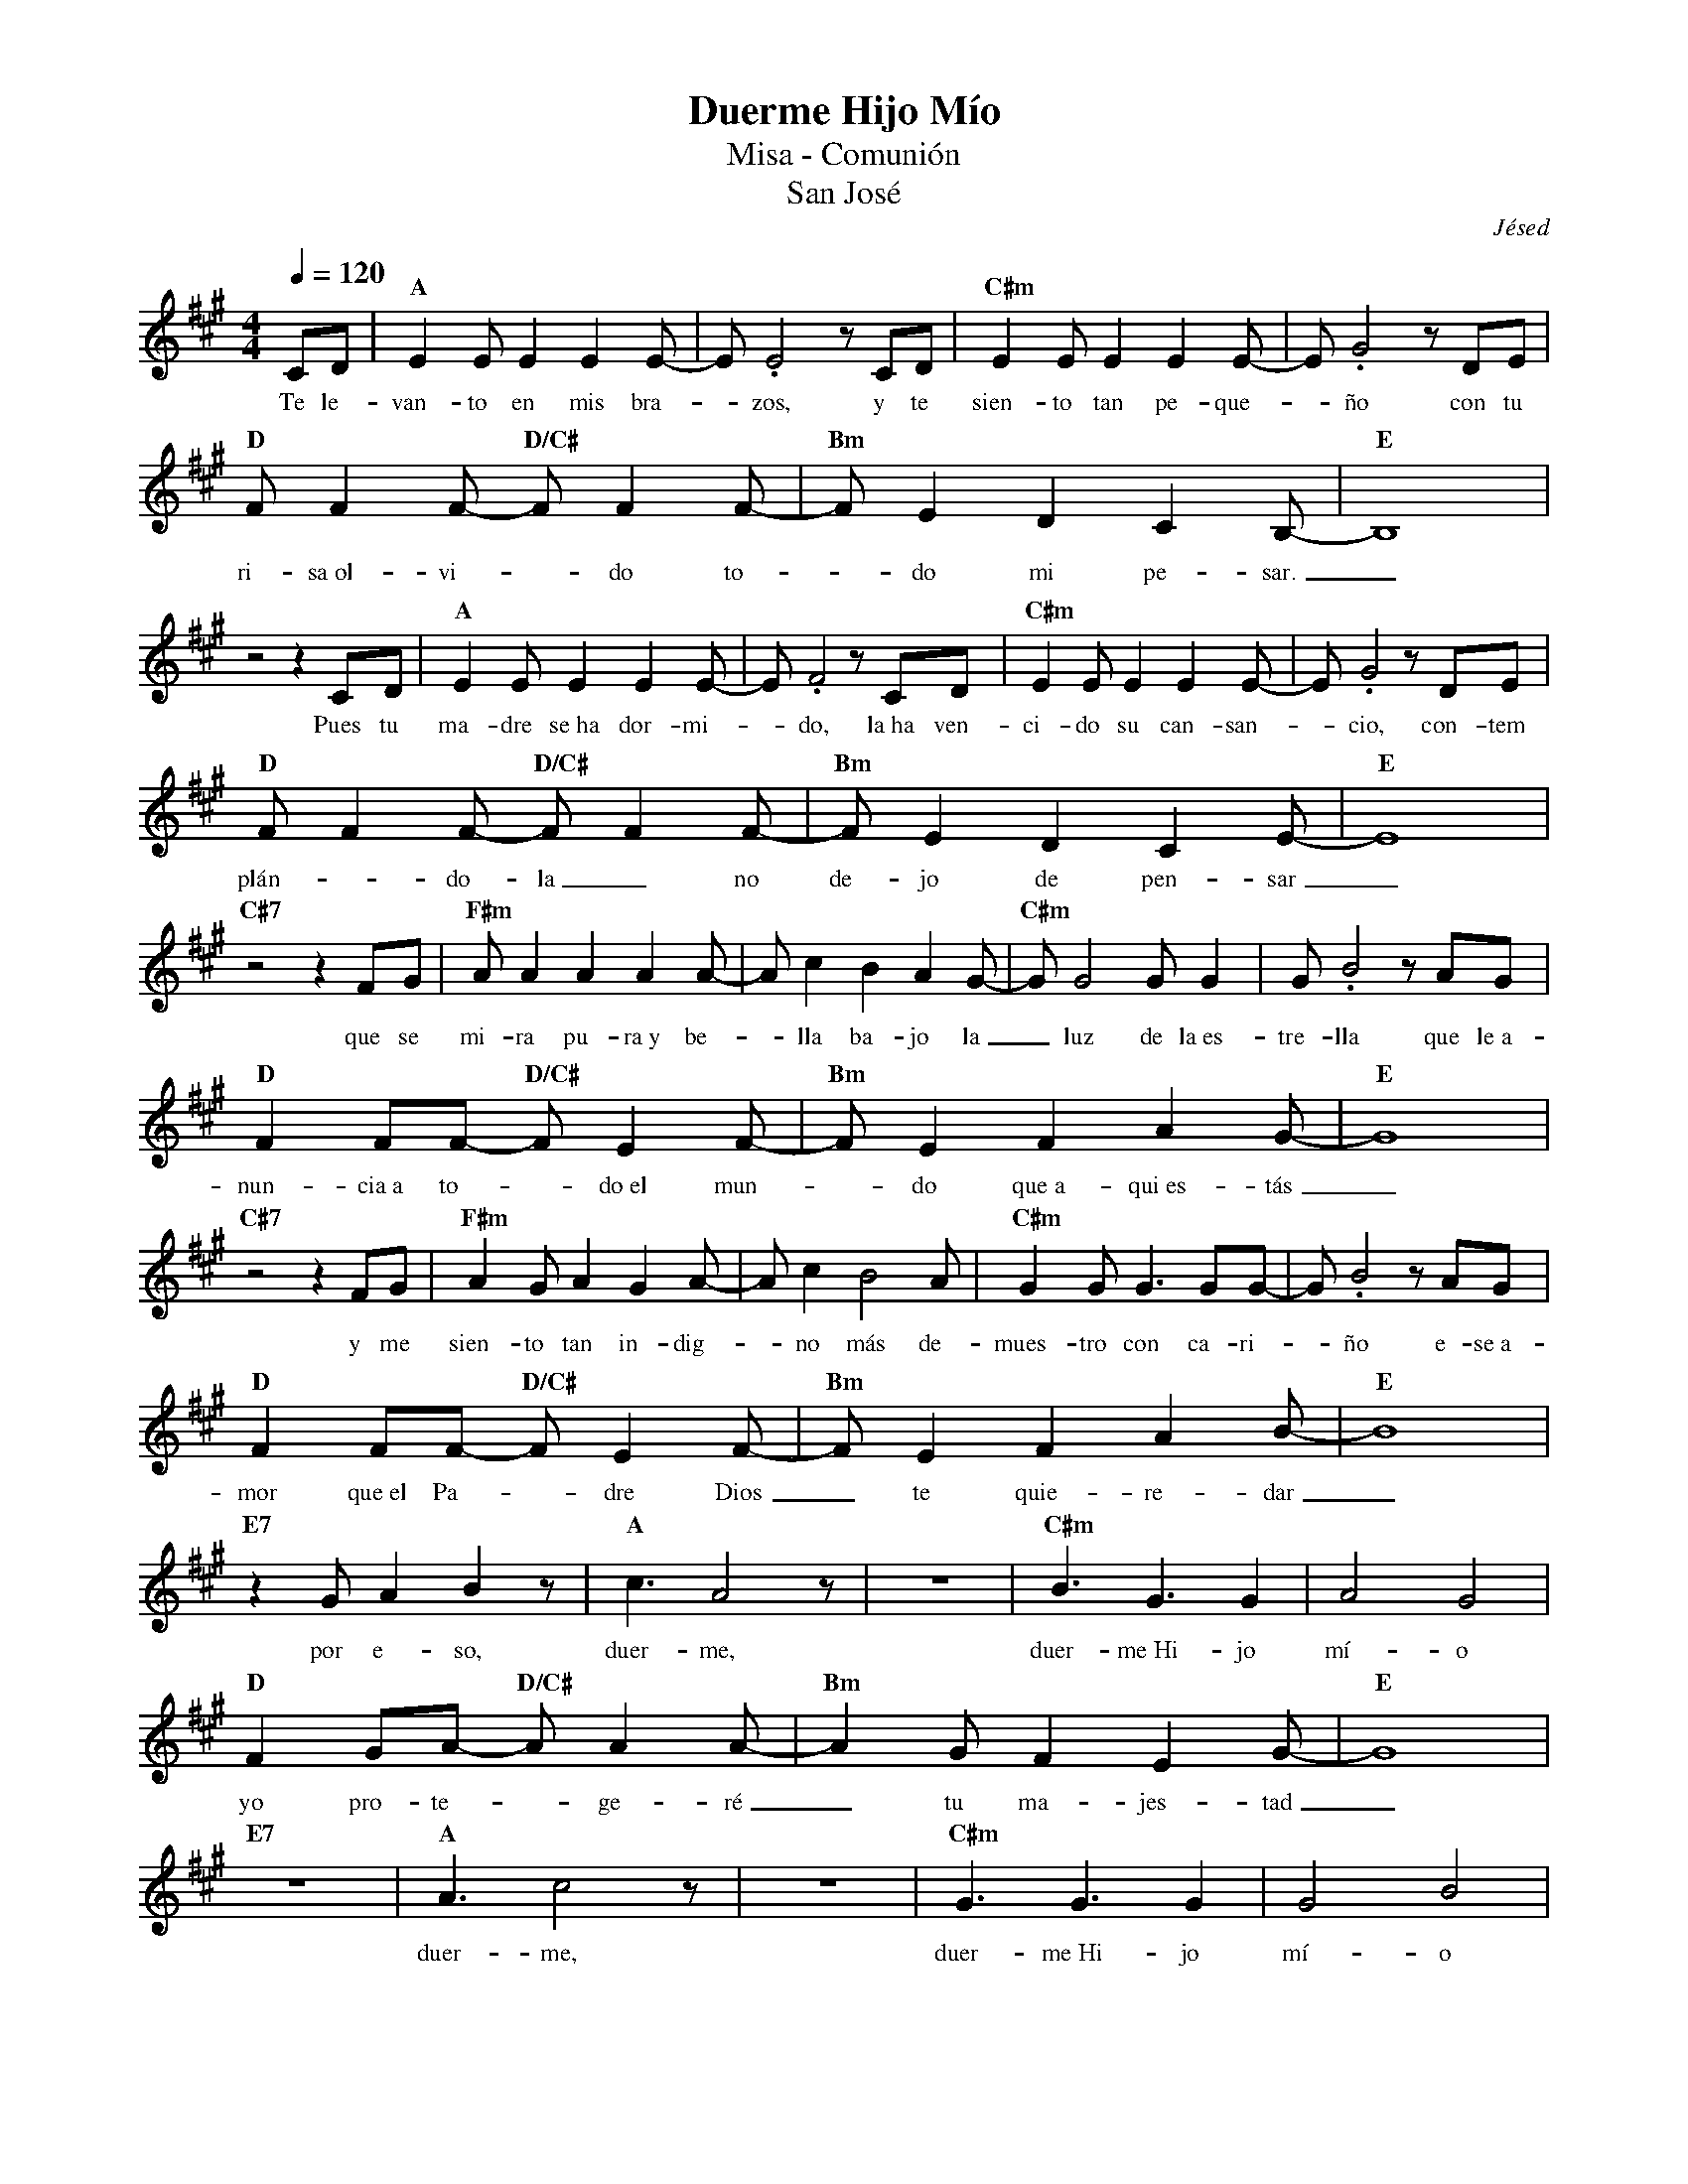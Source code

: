 %abc-2.2
%%MIDI program 74
%%topspace 0
%%composerspace 0
%%titlefont RomanBold 20
%%vocalfont Roman 12
%%wordsfont Roman 12
%%composerfont RomanItalic 12
%%gchordfont RomanBold 12
%leftmargin 0.8cm
%rightmargin 0.8cm

X:1
T:Duerme Hijo Mío
T:Misa - Comunión
T:San José
C:Jésed
S:
M:4/4
L:1/8
Q:1/4=120
K:A
%
    CD | "A"E2EE2E2E-| E.E4 zCD | "C#m"E2EE2E2E- | E.G4z DE |
w: Te le-van-to en mis bra--zos, y te sien-to tan pe-que--ño con tu
    "D"FF2F- "D/C#"FF2F-| "Bm"FE2D2C2B,- | "E"B,8 |
w: ri-sa~ol-vi--do to--do mi pe-sar._
    z4 z2 CD | "A"E2EE2E2E-| E.F4 zCD | "C#m"E2EE2E2E- | E.G4z DE |
w: Pues tu ma-dre se~ha dor-mi--do, la~ha ven-ci-do su can-san--cio, con-tem
    "D"FF2F- "D/C#"FF2F-| "Bm"FE2D2C2E- | "E"E8 |
w: plán--do-la_ no de-jo de pen-sar_
    "C#7"z4z2 FG | "F#m"AA2A2A2A- | Ac2B2A2G- | "C#m"GG4GG2 | G.B4z AG | 
w: que se mi-ra pu-ra~y be--lla ba-jo la_ luz de la~es-tre-lla que le~a-
    "D"F2FF- "D/C#"FE2F- | "Bm"FE2F2A2G- | "E"G8 |
w: nun-cia~a to--do~el mun--do que~a-qui~es-tás_
    "C#7"z4z2 FG | "F#m"A2GA2G2A- | Ac2B4A | "C#m"G2GG3GG- | G.B4z AG |
w: y me sien-to tan in-dig--no más de-mues-tro con ca-ri--ño e-se~a-
    "D"F2FF- "D/C#"FE2F- | "Bm"FE2F2A2B- | "E"B8 |
w: mor que~el Pa--dre Dios_ te quie-re-dar_
    "E7"z2GA2B2z | "A"c3A4z | z8 | "C#m"B3G3G2 | A4G4 |
w: por e-so, duer-me, duer-me~Hi-jo mí-o
    "D"F2GA- "D/C#"AA2A- | "Bm"A2GF2E2G- | "E"G8 |
w: yo pro-te--ge-ré_ tu ma-jes-tad_
    "E7"z8 | "A"A3c4z | z8 | "C#m"G3G3G2 | G4B4 |
w: duer-me, duer-me~Hi-jo mí-o
    "D"F2FF- "D/C#"FG2A- | "Bm"AF4z2z | "D"F2FF2G2A- | "E"AG2F2G2A- | "D"A4z4 | 
w: qué-da-te en mis bra--zos, es-ta no-che pue--des des-can-sar_
    z4z2CD | "A"E2EE2E2E-| EF2E4D | "C#m"E2EE2E2E- | E.G4z DE |
w: Te me pier-des en el tem--po y~un te-mor en mí yo sien--to, pe-ro~al
    "D"FF2F- "D/C#"FF2F-| "Bm"FE2D2C2B,- | "E"B,8 |
w: ver-te pre--di-car_ se vuel-ve paz._
    z4A2G2 | "A"E2EE2E2E-| E.F3 E2E2 | "C#m"E2EE2E2E- | E.G4z DE |
w: Tú na-cis-te pa-ra es--to, y tu vo-lun-tad has pues--to en las
    "D"FF2F- "D/C#"FF2F-| "Bm"FE2D2C2E- | "E"E8 |
w: co-sas de_ tu Pa--dre tra-ba-jar_
    "C#7"z4zFFG | "F#m"AA2A2A2A- | Ac2B2A2G- | "C#m"GG2G2G2G- | G.B4z AG |
w: y aun-que due-le es-cu-char--te y sen-tir-- que no~e-res mí--o me con-
    "D"F2FF- "D/C#"FE2F- | "Bm"FE2F2A2G- | "E"G8 |
w: sue-la ver_ con-ten--ta~a tu ma-má_
    "C#7"z4F2G2 | "F#m"A2GA2G2A- | Ac3B2A2 | "C#m"G2GG3GG- | G.B4z AG |
w: y me~a-bra-zas con ter-nu--ra y con-tem-plo tu~her-mo-su--ra y~en mis
    "D"F2FF- "D/C#"FE2F- | "Bm"FE2F2A2B- | "E"B8 |
w: bra-zos te_ le-van--to~u-na vez más._
    %    "E7"z2GA2B2z | "A"c3A4z | z8 | "C#m"B3G3G2 | A4G4 |
w: por e-so, duer-me, duer-me~Hi-jo mí-o
    "D"F2GA- "D/C#"AA2A- | "Bm"A2GF2E2G- | "E"G8 |
w: tu mi-sión_ aún pue--de es-pe-rar_
    "E7"z8 | "A"A3c4z | z8 | "C#m"G3G3G2 | G4B4 |
w: duer-me, duer-me~Hi-jo mí-o
    "D"F2FF- "D/C#"FG2A- | "Bm"AF4z2z | "D"F2FF2G2A- | "E"AG2F2G2A- | "D"A4z4 | 
w: qué-da-te en mis bra--zos, es-ta no-che pue--des des-can-sar_
    "A"z8 | z4zCCD | "A"E2EE2E2E-| EF2E2E2E- | "C#m"E2EE2E2E- | E.G4z DE |
w: A-ho-ra yo de-sa-pa-rez--co sien-to que_ me des-fa-llez--co ve-o
    "D"FF2F- "D/C#"FF2F-| "Bm"FE2D2C2B,- | "E"B,8 |
w: lá-gri-mas_ en tí_ y~en tu ma-má
    z4z2CD | "A"EE2E2E2E-| E.F4zCD | "C#m"E2EE3EE- | E.G4z DE |
w: me sos-tie-nes fir-me-men--te, y me be-sas en la fren-te y~aun-que
    "D"FF2F- "D/C#"FF2F| "Bm"FE2D2A2G- | "E"G8 |
w: dé-bil-men--te tu voz pue-do~es-cu-char_
    "C#7"z4z2 FG | "F#m"AA2A2A2A- | Ac2B2A2G- | "C#m"GG2G2G2G- | G.B4z AG | 
w: Pa-dre mí-o, ve des-can--sa que tu co--ra-zón re-man--sa has cum-
    "D"F2EF- "D/C#"FE2F- | "Bm"FE2F2A2G- | "E"G8 |
w: pli-do de_ tu Dios_ la vo-lun-tad._
    "C#7"z4F2G2 | "F#m"A2GA2G2A- | Ac3B2A2 | "C#m"G2GG2G2G- | G.B4z AG |
w: Nos cui-das-te con tu vi--da, tu mi-sión es-tá cum-pli--da aho-ra
    "D"F2EF- "D/C#"FE2F- | "Bm"FE2F2A2B- | "G"B8 |
w: go-za de_ la Pa--tria Ce-les-tial_
    "E"z8 | "A"A3c4z | z8 | "C#m"G3G3G2 | G4B4 |
w: duer-mo, duer-mo~Hi-jo mí-o
    "D"F2FF- "D/C#"FG2A- | "Bm"AG2F2E2G- | "E"G8 |
w: duer-mo~en tu_ glo-rio--sa ma-jes-tad_
    "E7"z2A3G3 | "A"A3c4z | z8 | "C#m"G3G3G2 | G4.B2zE |
w: aho-ra duer-mo, duer-mo~Hi-jo mí-o me
    "D"F2FF- "D/C#"FG2A- | "Bm"AF4z2z | "D"F2FF2G2A- | "E"AG2F2G2A- |
w: que-do en_ tus bra--zos, aho-ra~en Ti ya pue--do des-can-sar
    "D"A3A- "D/C#"Ac2c- | "Bm"cA4z2z | "D"F2FF2G2A- | "E"AG2F2G2A- |"F"A4z4 | "G"z8 | "A"z8 |]
w: * en_ tus bra--zos aho-ra~en Ti ya pue--do des-can-sar
